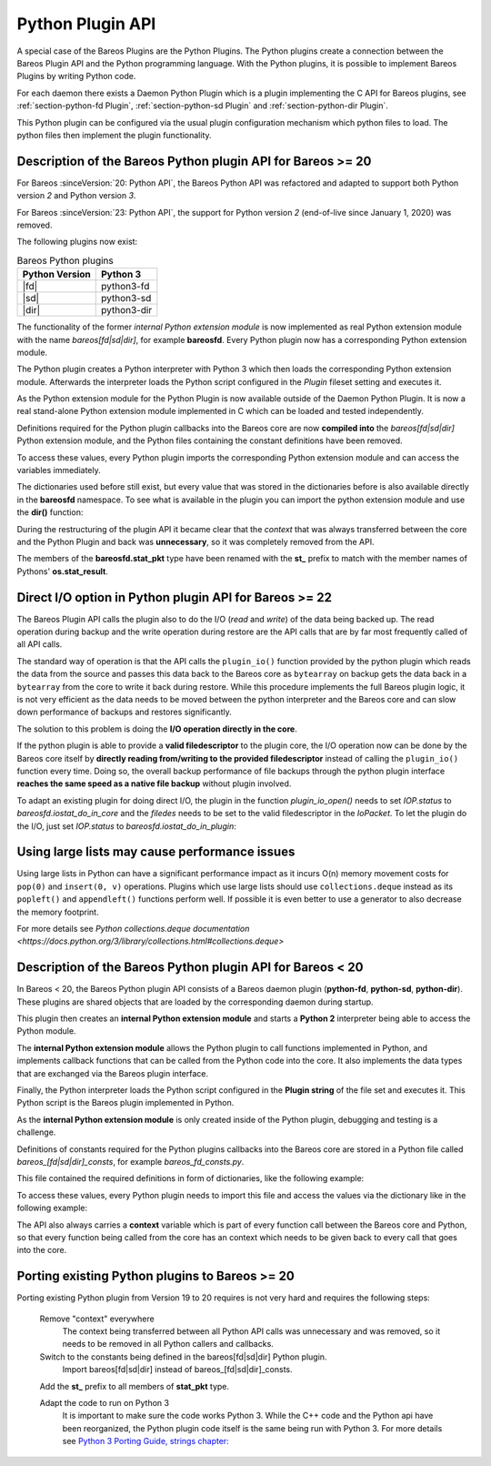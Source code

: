 .. _section-Python Plugin API:

Python Plugin API
-----------------

.. index::
   pair: Plugin; Python

A special case of the Bareos Plugins are the Python Plugins.
The Python plugins create a connection between the Bareos Plugin API and the
Python programming language. With the Python plugins, it is possible to implement
Bareos Plugins by writing Python code.

For each daemon there exists a Daemon Python Plugin which is a plugin implementing
the C API for Bareos plugins,
see :ref:`section-python-fd Plugin`, :ref:`section-python-sd Plugin` and :ref:`section-python-dir Plugin`.

This Python plugin can be configured via the usual plugin configuration mechanism
which python files to load. The python files then implement the plugin
functionality.


Description of the Bareos Python plugin API for Bareos >= 20
~~~~~~~~~~~~~~~~~~~~~~~~~~~~~~~~~~~~~~~~~~~~~~~~~~~~~~~~~~~~

For Bareos :sinceVersion:`20: Python API`, the Bareos Python API was refactored and
adapted to support both Python version *2* and Python version *3*.

For Bareos :sinceVersion:`23: Python API`, the support for Python version *2*
(end-of-live since January 1, 2020) was removed.

The following plugins now exist:

.. table:: Bareos Python plugins
   :widths: auto

   =============== ============
    Python Version Python 3
   =============== ============
    |fd|           python3-fd
    |sd|           python3-sd
    |dir|          python3-dir
   =============== ============

The functionality of the former *internal Python extension module* is now implemented
as real Python extension module with the name *bareos[fd|sd|dir]*, for example
**bareosfd**.
Every Python plugin now has a corresponding Python extension module.

.. uml::
  :caption: Bareos Python Plugin Architecture for Bareos >= 20

  package "Bareos Daemon" {
  [Core]
  }

  package "Daemon Python Plugin (shared library)" {
  [Python Interpreter]
  }

  package "Python Extension Module (shared object)" {
  [Python Extension Module]
  }

  package "Python Plugin Scripts" {
  [Python Plugin Files]
  }

  [Core] <-> [Python Interpreter] : Bareos Plugin API

  [Python Interpreter] <-> [Python Extension Module] :  load and use
  [Python Extension Module] <-> [Python Plugin Files] : Python Plugin API



The Python plugin creates a Python interpreter with Python 3
which then loads the corresponding Python extension module. Afterwards the interpreter
loads the Python script configured in the *Plugin* fileset setting and executes
it.

As the Python extension module for the Python Plugin is now available outside of the
Daemon Python Plugin. It is now a real stand-alone Python extension module implemented in
C which can be loaded and tested independently.

Definitions required for the Python plugin callbacks into the Bareos core
are now **compiled into** the *bareos[fd|sd|dir]* Python extension module, and the
Python files containing the constant definitions have been removed.

To access these values, every Python plugin imports the corresponding Python
extension module and can access the variables immediately.

.. code-block:: python
   :caption: bareosfd: accessing compiled-in constants:

   import bareosfd
   ...
   return bareos_fd.bRC_OK

The dictionaries used before still exist, but every value that was stored in
the dictionaries before is also available directly in the **bareosfd**
namespace. To see what is available in the plugin you can import the python
extension module and use the **dir()** function:

.. code-block:: python
   :caption: bareosfd: show constants

   import bareosfd
   dir(bareosfd)
   ['AcceptFile', 'AclPacket', 'AddExclude', 'AddInclude', 'AddOptions',
   'AddRegex', 'AddWild', 'CF_CORE', 'CF_CREATED', 'CF_ERROR', 'CF_EXTRACT',
   'CF_SKIP', 'CheckChanges', 'ClearSeenBitmap', 'DebugMessage', 'FT_BASE',
   'FT_DELETED', 'FT_DIRBEGIN', 'FT_DIREND', 'FT_DIRNOCHG', 'FT_FIFO',
   'FT_INVALIDDT', 'FT_INVALIDFS', 'FT_ISARCH', 'FT_JUNCTION', 'FT_LNK',
   'FT_LNKSAVED', 'FT_NOACCESS', 'FT_NOCHG', 'FT_NOFOLLOW', 'FT_NOFSCHG',
   'FT_NOOPEN', 'FT_NORECURSE', 'FT_NOSTAT', 'FT_PLUGIN', 'FT_PLUGIN_CONFIG',
   'FT_PLUGIN_CONFIG_FILLED', 'FT_RAW', 'FT_REG', 'FT_REGE', 'FT_REPARSE',
   'FT_RESTORE_FIRST', 'FT_SPEC', 'GetInstanceCount', 'GetValue', 'IO_CLOSE',
   'IO_OPEN', 'IO_READ', 'IO_SEEK', 'IO_WRITE', 'IoPacket', 'JobMessage',
   'L_BASE', 'L_DIFFERENTIAL', 'L_FULL', 'L_INCREMENTAL', 'L_NONE', 'L_SINCE',
   'L_VERIFY_CATALOG', 'L_VERIFY_DATA', 'L_VERIFY_DISK_TO_CATALOG',
   'L_VERIFY_INIT', 'L_VERIFY_VOLUME_TO_CATALOG', 'L_VIRTUAL_FULL', 'M_ABORT',
   'M_ALERT', 'M_DEBUG', 'M_ERROR', 'M_ERROR_TERM', 'M_FATAL', 'M_INFO',
   'M_MOUNT', 'M_NOTSAVED', 'M_RESTORED', 'M_SAVED', 'M_SECURITY', 'M_SKIPPED',
   'M_TERM', 'M_VOLMGMT', 'M_WARNING', 'NewInclude', 'NewOptions',
   'NewPreInclude', 'RegisterEvents', 'RestoreObject', 'RestorePacket',
   'SavePacket', 'SetSeenBitmap', 'SetValue', 'StatPacket', 'UnRegisterEvents',
   'XattrPacket', '_C_API', '__doc__', '__file__', '__loader__', '__name__',
   '__package__', '__spec__', 'bCFs', 'bEventBackupCommand',
   'bEventCancelCommand', 'bEventEndBackupJob', 'bEventEndFileSet',
   'bEventEndRestoreJob', 'bEventEndVerifyJob', 'bEventEstimateCommand',
   'bEventHandleBackupFile', 'bEventJobEnd', 'bEventJobStart', 'bEventLevel',
   'bEventNewPluginOptions', 'bEventOptionPlugin', 'bEventPluginCommand',
   'bEventRestoreCommand', 'bEventRestoreObject', 'bEventSince',
   'bEventStartBackupJob', 'bEventStartRestoreJob', 'bEventStartVerifyJob',
   'bEventType', 'bEventVssBackupAddComponents', 'bEventVssBackupComplete',
   'bEventVssCloseRestore', 'bEventVssCreateSnapshots',
   'bEventVssInitializeForBackup', 'bEventVssInitializeForRestore',
   'bEventVssPrepareForBackup', 'bEventVssPrepareSnapshot',
   'bEventVssRestoreLoadComponentMetadata',
   'bEventVssRestoreSetComponentsSelected', 'bEventVssSetBackupState',
   'bFileType', 'bIOPS', 'bJobMessageType', 'bLevels', 'bRC_Cancel',
   'bRC_Core', 'bRC_Error', 'bRC_More', 'bRC_OK', 'bRC_Seen', 'bRC_Skip',
   'bRC_Stop', 'bRC_Term', 'bRCs', 'bVarAccurate', 'bVarClient',
   'bVarDistName', 'bVarExePath', 'bVarFDName', 'bVarFileSeen', 'bVarJobId',
   'bVarJobName', 'bVarJobStatus', 'bVarLevel', 'bVarPrefixLinks',
   'bVarPrevJobName', 'bVarRegexWhere', 'bVarSinceTime', 'bVarType',
   'bVarVersion', 'bVarVssClient', 'bVarWhere', 'bVarWorkingDir', 'bVariable']



During the restructuring of the plugin API it became clear that the *context*
that was always transferred between the core and the Python Plugin and back was
**unnecessary**, so it was completely removed from the API.

The members of the **bareosfd.stat_pkt** type have been renamed with the
**st_** prefix to match with the member names of Pythons' **os.stat_result**.

Direct I/O option in Python plugin API for Bareos >= 22
~~~~~~~~~~~~~~~~~~~~~~~~~~~~~~~~~~~~~~~~~~~~~~~~~~~~~~~
The Bareos Plugin API calls the plugin also to do the I/O (*read* and *write*)
of the data being backed up. The read operation during backup and the write
operation during restore are the API calls that are by far most frequently
called of all API calls.

The standard way of operation is that the API calls the ``plugin_io()`` function
provided by the python plugin which reads the data from the source and passes
this data back to the Bareos core as ``bytearray`` on backup gets the data back in
a ``bytearray`` from the core to write it back during restore.
While this procedure implements the full Bareos plugin logic, it is not very
efficient as the data needs to be moved between the python interpreter and the
Bareos core and can slow down performance of backups and restores significantly.


The solution to this problem is doing the **I/O operation directly in the core**.

If the python plugin is able to provide a **valid filedescriptor** to the plugin
core, the I/O operation now can be done by the Bareos core itself by **directly
reading from/writing to the provided filedescriptor** instead of calling the
``plugin_io()`` function every time. Doing so, the overall backup performance of
file backups through the python plugin interface **reaches the same speed as a
native file backup** without plugin involved.

To adapt an existing plugin for doing direct I/O, the plugin in the function
`plugin_io_open()` needs to set `IOP.status` to `bareosfd.iostat_do_in_core`
and the `filedes` needs to be set to the valid filedescriptor in the
`IoPacket`.
To let the plugin do the I/O, just set `IOP.status` to
`bareosfd.iostat_do_in_plugin`:

.. code-block:: python
   :caption: enable direct I/O in python plugins

            if I_want_io_in_core:
                # do io in core
                IOP.filedes = self.file.fileno()
                IOP.status =  bareosfd.iostat_do_in_core
            else:
                #  do io in plugin
                IOP.status = bareosfd.iostat_do_in_plugin

Using large lists may cause performance issues
~~~~~~~~~~~~~~~~~~~~~~~~~~~~~~~~~~~~~~~~~~~~~~

Using large lists in Python can have a significant performance impact as it incurs O(n) memory movement costs for ``pop(0)`` and ``insert(0, v)`` operations. Plugins which use large lists should use ``collections.deque`` instead as its ``popleft()`` and ``appendleft()`` functions perform well. If possible it is even better to use a generator to also decrease the memory footprint.

For more details see `Python collections.deque documentation <https://docs.python.org/3/library/collections.html#collections.deque>`


Description of the Bareos Python plugin API for Bareos < 20
~~~~~~~~~~~~~~~~~~~~~~~~~~~~~~~~~~~~~~~~~~~~~~~~~~~~~~~~~~~

In  Bareos < 20, the Bareos Python plugin API consists of a Bareos daemon
plugin (**python-fd**, **python-sd**, **python-dir**). These plugins are
shared objects that are loaded by the corresponding daemon during startup.


.. uml::
  :caption: Bareos Python Plugin Architecture for Bareos < 20

  package "Bareos Daemon" {
  [Core]
  }

  package "Daemon Python Plugin (shared library)" {
  [Python Extension Module]
  [Python Interpreter]
  }

  package "Python Plugin Scripts" {
  [Python Plugin Files]
  [Python Constants File]
  }

  [Core] <-> [Python Interpreter] : Bareos Plugin API

  [Python Interpreter] <-> [Python Extension Module] : use
  [Python Extension Module] <-> [Python Plugin Files] : Python Plugin API
  [Python Plugin Files] -> [Python Constants File] : imports


This plugin then creates an **internal Python extension module** and starts a **Python 2**
interpreter being able to access the Python module.

The **internal Python extension module** allows the Python plugin to call functions
implemented in Python, and implements callback functions that can be called
from the Python code into the core. It also implements the data types that are
exchanged via the Bareos plugin interface.

Finally, the Python interpreter loads the Python script configured in the
**Plugin string** of the file set and executes it. This Python script is the
Bareos plugin implemented in Python.

As the **internal Python extension module** is only created inside of the Python
plugin, debugging and testing is a challenge.

Definitions of constants required for the Python plugins callbacks into the
Bareos core are stored in a Python file called
*bareos_[fd|sd|dir]_consts*, for example *bareos_fd_consts.py*.

This file contained the required definitions in form of dictionaries, like the
following example:

.. code-block:: python
   :caption: bareos_fd_consts: definition as dictionary

    bRCs = dict(
        bRC_OK=0,
        bRC_Stop=1,
        bRC_Error=2,
        bRC_More=3,
        bRC_Term=4,
        bRC_Seen=5,
        bRC_Core=6,
        bRC_Skip=7,
        bRC_Cancel=8,
    )


To access these values, every Python plugin needs to import this file and
access the values via the dictionary like in the following example:

.. code-block:: python
   :caption: bareos_fd_consts: accessing

   import bareos_fd_consts
   ... # more code
   return bareos_fd_consts.bRCs["bRC_OK"]


The API also always carries a **context** variable which is part of
every function call between the Bareos core and Python, so that every function
being called from the core has an context which needs to be given back to every
call that goes into the core.


Porting existing Python plugins to Bareos >= 20
~~~~~~~~~~~~~~~~~~~~~~~~~~~~~~~~~~~~~~~~~~~~~~~

Porting existing Python plugin from Version 19 to 20 requires is not very hard
and requires the following steps:

   Remove "context" everywhere
      The context being transferred between all Python API calls was unnecessary
      and was removed, so it needs to be removed in all Python callers and callbacks.

   Switch to the constants being defined in the bareos[fd|sd|dir] Python plugin.
      Import bareos[fd|sd|dir] instead of bareos_[fd|sd|dir]_consts.

   Add the **st_** prefix to all members of **stat_pkt** type.

   Adapt the code to run on Python 3
      It is important to make sure the code works Python 3.
      While the C++ code and the Python api have been reorganized, the Python
      plugin code itself is the same being run with Python 3.
      For more details see `Python 3 Porting Guide, strings chapter: <https://portingguide.readthedocs.io/en/latest/strings.html>`_
